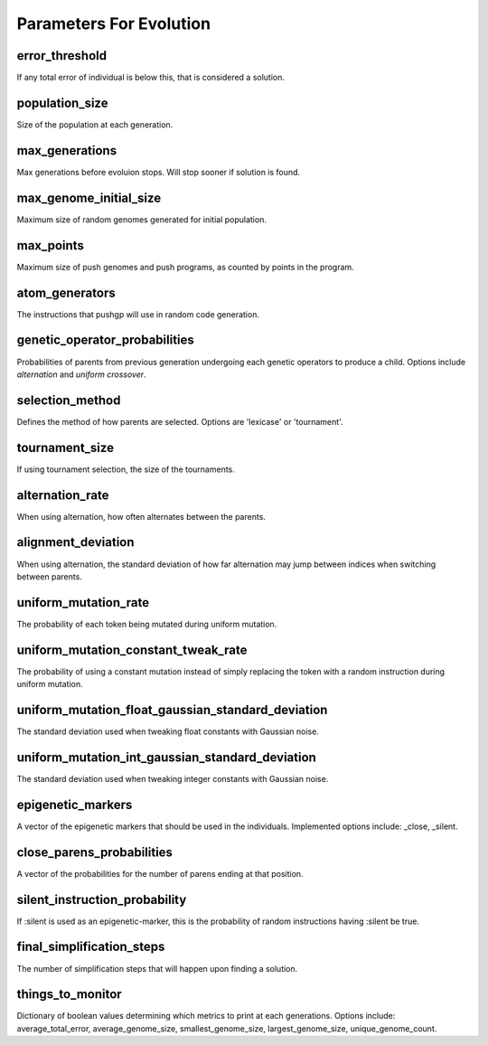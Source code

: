 ************************
Parameters For Evolution
************************

error_threshold                                       
"""""""""""""""
If any total error of individual is below this, that is considered a solution.

population_size
"""""""""""""""
Size of the population at each generation.

max_generations
""""""""""""""""""""""""""""""""""""""""""""""""""
Max generations before evoluion stops. Will stop sooner if solution is found.

max_genome_initial_size
""""""""""""""""""""""""""""""""""""""""""""""""""
Maximum size of random genomes generated for initial population.

max_points
""""""""""""""""""""""""""""""""""""""""""""""""""
Maximum size of push genomes and push programs, as counted by points in the program.

atom_generators
""""""""""""""""""""""""""""""""""""""""""""""""""
The instructions that pushgp will use in random code generation.

genetic_operator_probabilities
""""""""""""""""""""""""""""""""""""""""""""""""""
Probabilities of parents from previous generation undergoing each genetic operators to produce a child. Options include *alternation* and *uniform crossover*.

selection_method
""""""""""""""""""""""""""""""""""""""""""""""""""
Defines the method of how parents are selected. Options are 'lexicase' or 'tournament'.

tournament_size
""""""""""""""""""""""""""""""""""""""""""""""""""
If using tournament selection, the size of the tournaments.

alternation_rate
""""""""""""""""""""""""""""""""""""""""""""""""""
When using alternation, how often alternates between the parents.

alignment_deviation
""""""""""""""""""""""""""""""""""""""""""""""""""
When using alternation, the standard deviation of how far alternation may jump between indices when switching between parents.

uniform_mutation_rate
""""""""""""""""""""""""""""""""""""""""""""""""""
The probability of each token being mutated during uniform mutation.

uniform_mutation_constant_tweak_rate
""""""""""""""""""""""""""""""""""""""""""""""""""
The probability of using a constant mutation instead of simply replacing the token with a random instruction during uniform mutation.

uniform_mutation_float_gaussian_standard_deviation
""""""""""""""""""""""""""""""""""""""""""""""""""
The standard deviation used when tweaking float constants with Gaussian noise.

uniform_mutation_int_gaussian_standard_deviation
""""""""""""""""""""""""""""""""""""""""""""""""""
The standard deviation used when tweaking integer constants with Gaussian noise.

epigenetic_markers
""""""""""""""""""""""""""""""""""""""""""""""""""
A vector of the epigenetic markers that should be used in the individuals. Implemented options include: _close, _silent.

close_parens_probabilities
""""""""""""""""""""""""""""""""""""""""""""""""""
A vector of the probabilities for the number of parens ending at that position.

silent_instruction_probability
""""""""""""""""""""""""""""""""""""""""""""""""""
If :silent is used as an epigenetic-marker, this is the probability of random instructions having :silent be true.

final_simplification_steps
""""""""""""""""""""""""""""""""""""""""""""""""""
The number of simplification steps that will happen upon finding a solution.

things_to_monitor
""""""""""""""""""""""""""""""""""""""""""""""""""
Dictionary of boolean values determining which metrics to print at each generations. Options include: average_total_error, average_genome_size, smallest_genome_size, largest_genome_size, unique_genome_count.

